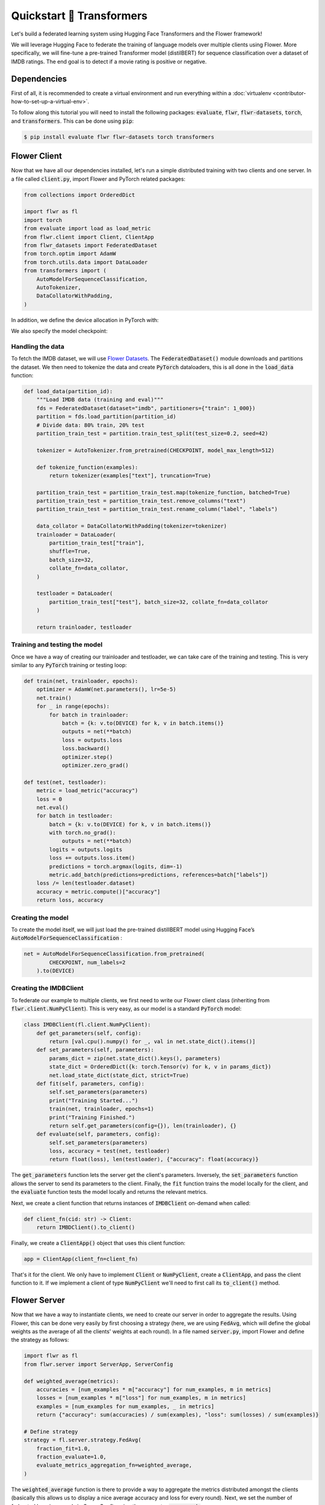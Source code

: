 .. _quickstart-huggingface:


Quickstart 🤗 Transformers
==========================

.. meta::
   :description: Check out this Federating Learning quickstart tutorial for using Flower with HuggingFace Transformers in order to fine-tune an LLM.

Let's build a federated learning system using Hugging Face Transformers and the Flower framework!

We will leverage Hugging Face to federate the training of language models over multiple clients using Flower.
More specifically, we will fine-tune a pre-trained Transformer model (distilBERT)
for sequence classification over a dataset of IMDB ratings.
The end goal is to detect if a movie rating is positive or negative.

Dependencies
------------

First of all, it is recommended to create a virtual environment and run everything within a :doc:`virtualenv <contributor-how-to-set-up-a-virtual-env>`.

To follow along this tutorial you will need to install the following packages:
:code:`evaluate`, :code:`flwr`, :code:`flwr-datasets`, :code:`torch`, and :code:`transformers`.
This can be done using :code:`pip`:

.. code-block:: shell

    $ pip install evaluate flwr flwr-datasets torch transformers


Flower Client
-------------
Now that we have all our dependencies installed, let's run a simple distributed training with two clients and one server.
In a file called :code:`client.py`, import Flower and PyTorch related packages:

.. code-block:: python

    from collections import OrderedDict

    import flwr as fl
    import torch
    from evaluate import load as load_metric
    from flwr.client import Client, ClientApp
    from flwr_datasets import FederatedDataset
    from torch.optim import AdamW
    from torch.utils.data import DataLoader
    from transformers import (
        AutoModelForSequenceClassification,
        AutoTokenizer,
        DataCollatorWithPadding,
    )

In addition, we define the device allocation in PyTorch with:

.. code-block:: python
    DEVICE = torch.device("cuda:0" if torch.cuda.is_available() else "cpu")

We also specify the model checkpoint:

.. code-block:: python
    CHECKPOINT = "distilbert-base-uncased"

Handling the data
^^^^^^^^^^^^^^^^^

To fetch the IMDB dataset, we will use `Flower Datasets <https://flower.ai/docs/datasets/>`_.
The :code:`FederatedDataset()` module downloads and partitions the dataset.
We then need to tokenize the data and create :code:`PyTorch` dataloaders,
this is all done in the :code:`load_data` function:

.. code-block:: python

    def load_data(partition_id):
        """Load IMDB data (training and eval)"""
        fds = FederatedDataset(dataset="imdb", partitioners={"train": 1_000})
        partition = fds.load_partition(partition_id)
        # Divide data: 80% train, 20% test
        partition_train_test = partition.train_test_split(test_size=0.2, seed=42)

        tokenizer = AutoTokenizer.from_pretrained(CHECKPOINT, model_max_length=512)

        def tokenize_function(examples):
            return tokenizer(examples["text"], truncation=True)

        partition_train_test = partition_train_test.map(tokenize_function, batched=True)
        partition_train_test = partition_train_test.remove_columns("text")
        partition_train_test = partition_train_test.rename_column("label", "labels")

        data_collator = DataCollatorWithPadding(tokenizer=tokenizer)
        trainloader = DataLoader(
            partition_train_test["train"],
            shuffle=True,
            batch_size=32,
            collate_fn=data_collator,
        )

        testloader = DataLoader(
            partition_train_test["test"], batch_size=32, collate_fn=data_collator
        )

        return trainloader, testloader

Training and testing the model
^^^^^^^^^^^^^^^^^^^^^^^^^^^^^^

Once we have a way of creating our trainloader and testloader,
we can take care of the training and testing.
This is very similar to any :code:`PyTorch` training or testing loop:

.. code-block:: python

    def train(net, trainloader, epochs):
        optimizer = AdamW(net.parameters(), lr=5e-5)
        net.train()
        for _ in range(epochs):
            for batch in trainloader:
                batch = {k: v.to(DEVICE) for k, v in batch.items()}
                outputs = net(**batch)
                loss = outputs.loss
                loss.backward()
                optimizer.step()
                optimizer.zero_grad()

    def test(net, testloader):
        metric = load_metric("accuracy")
        loss = 0
        net.eval()
        for batch in testloader:
            batch = {k: v.to(DEVICE) for k, v in batch.items()}
            with torch.no_grad():
                outputs = net(**batch)
            logits = outputs.logits
            loss += outputs.loss.item()
            predictions = torch.argmax(logits, dim=-1)
            metric.add_batch(predictions=predictions, references=batch["labels"])
        loss /= len(testloader.dataset)
        accuracy = metric.compute()["accuracy"]
        return loss, accuracy


Creating the model
^^^^^^^^^^^^^^^^^^

To create the model itself,
we will just load the pre-trained distillBERT model using Hugging Face’s :code:`AutoModelForSequenceClassification` :

.. code-block:: python

    net = AutoModelForSequenceClassification.from_pretrained(
            CHECKPOINT, num_labels=2
        ).to(DEVICE)

Creating the IMDBClient
^^^^^^^^^^^^^^^^^^^^^^^

To federate our example to multiple clients,
we first need to write our Flower client class (inheriting from :code:`flwr.client.NumPyClient`).
This is very easy, as our model is a standard :code:`PyTorch` model:

.. code-block:: python

    class IMDBClient(fl.client.NumPyClient):
        def get_parameters(self, config):
            return [val.cpu().numpy() for _, val in net.state_dict().items()]
        def set_parameters(self, parameters):
            params_dict = zip(net.state_dict().keys(), parameters)
            state_dict = OrderedDict({k: torch.Tensor(v) for k, v in params_dict})
            net.load_state_dict(state_dict, strict=True)
        def fit(self, parameters, config):
            self.set_parameters(parameters)
            print("Training Started...")
            train(net, trainloader, epochs=1)
            print("Training Finished.")
            return self.get_parameters(config={}), len(trainloader), {}
        def evaluate(self, parameters, config):
            self.set_parameters(parameters)
            loss, accuracy = test(net, testloader)
            return float(loss), len(testloader), {"accuracy": float(accuracy)}


The :code:`get_parameters` function lets the server get the client's parameters.
Inversely, the :code:`set_parameters` function allows the server to send its parameters to the client.
Finally, the :code:`fit` function trains the model locally for the client,
and the :code:`evaluate` function tests the model locally and returns the relevant metrics.

Next, we create a client function that returns instances of :code:`IMDBClient` on-demand when called:

.. code-block:: python

    def client_fn(cid: str) -> Client:
        return IMBDClient().to_client()

Finally, we create a :code:`ClientApp()` object that uses this client function:

.. code-block:: python

    app = ClientApp(client_fn=client_fn)

That's it for the client. We only have to implement :code:`Client` or :code:`NumPyClient`, create a :code:`ClientApp`, and pass the client function to it. If we implement a client of type :code:`NumPyClient` we'll need to first call its :code:`to_client()` method.


Flower Server
-------------

Now that we have a way to instantiate clients, we need to create our server in order to aggregate the results.
Using Flower, this can be done very easily by first choosing a strategy (here, we are using :code:`FedAvg`,
which will define the global weights as the average of all the clients' weights at each round).
In a file named :code:`server.py`, import Flower and define the strategy as follows:

.. code-block:: python

    import flwr as fl
    from flwr.server import ServerApp, ServerConfig

    def weighted_average(metrics):
        accuracies = [num_examples * m["accuracy"] for num_examples, m in metrics]
        losses = [num_examples * m["loss"] for num_examples, m in metrics]
        examples = [num_examples for num_examples, _ in metrics]
        return {"accuracy": sum(accuracies) / sum(examples), "loss": sum(losses) / sum(examples)}

    # Define strategy
    strategy = fl.server.strategy.FedAvg(
        fraction_fit=1.0,
        fraction_evaluate=1.0,
        evaluate_metrics_aggregation_fn=weighted_average,
    )

The :code:`weighted_average` function is there to provide a way to aggregate the metrics distributed amongst
the clients (basically this allows us to display a nice average accuracy and loss for every round).
Next, we set the number of federated learning rounds in `ServerConfig` using the parameter :code:`num_rounds`:

.. code-block:: python

    config = ServerConfig(num_rounds=3)

Last but not least, we create a :code:`ServerApp` and pass both `strategy` and `config`:

.. code-block:: python

    app = ServerApp(
        config=config,
        strategy=strategy,
    )


Train the model, federated!
---------------------------

With both :code:`ClientApps` and :code:`ServerApp` ready, we can now run everything and see federated
learning in action. First, we run the :code:`flower-superlink` command in one terminal to start the infrastructure. This step only needs to be run once.

.. admonition:: Note
    :class: note

    In this example, the :code:`--insecure` command line argument starts Flower without HTTPS and is only used for prototyping. To run with HTTPS, we instead use the argument :code:`--certificates` and pass the paths to the certificates. Please refer to `Flower CLI reference <ref-api-cli.html>`_ for implementation details.

.. code-block:: shell

    $ flower-superlink --insecure

FL systems usually have a server and multiple clients. We therefore need to start multiple `SuperNode`s, one for each client, respectively. First, we open a new terminal and start the first `SuperNode` using the :code:`flower-client-app` command.

.. code-block:: shell

    $ flower-client-app client:app --insecure

In the above, we launch the :code:`app` object in the :code:`client.py` module.
Open another terminal and start the second `SuperNode`:

.. code-block:: shell

    $ flower-client-app client:app --insecure

Finally, in another terminal window, we run the `ServerApp`. This starts the actual training run:

.. code-block:: shell

    $ flower-server-app server:app --insecure

We should now see how the training does in the last terminal (the one that started the :code:`ServerApp`):

.. code-block:: shell

    WARNING :   Option `--insecure` was set. Starting insecure HTTP client connected to 0.0.0.0:9091.
    INFO :      Starting Flower ServerApp, config: num_rounds=3, no round_timeout
    INFO :
    INFO :      [INIT]
    INFO :      Requesting initial parameters from one random client
    INFO :      Received initial parameters from one random client
    INFO :      Evaluating initial global parameters
    INFO :
    INFO :      [ROUND 1]
    INFO :      configure_fit: strategy sampled 2 clients (out of 2)
    INFO :      aggregate_fit: received 2 results and 0 failures
    WARNING :   No fit_metrics_aggregation_fn provided
    INFO :      configure_evaluate: strategy sampled 2 clients (out of 2)
    INFO :      aggregate_evaluate: received 2 results and 0 failures
    WARNING :   No evaluate_metrics_aggregation_fn provided
    INFO :
    INFO :      [ROUND 2]
    INFO :      configure_fit: strategy sampled 2 clients (out of 2)
    INFO :      aggregate_fit: received 2 results and 0 failures
    INFO :      configure_evaluate: strategy sampled 2 clients (out of 2)
    INFO :      aggregate_evaluate: received 2 results and 0 failures
    INFO :
    INFO :      [ROUND 3]
    INFO :      configure_fit: strategy sampled 2 clients (out of 2)
    INFO :      aggregate_fit: received 2 results and 0 failures
    INFO :      configure_evaluate: strategy sampled 2 clients (out of 2)
    INFO :      aggregate_evaluate: received 2 results and 0 failures
    INFO :
    INFO :      [SUMMARY]
    INFO :      Run finished 3 rounds in 56.57s
    INFO :      History (loss, distributed):
    INFO :          ('\tround 1: 0.13953592777252197\n'
    INFO :           '\tround 2: 0.134615957736969\n'
    INFO :           '\tround 3: 0.1451723337173462\n')


Congratulations! You've successfully built and run your first federated
learning system for an LLM. The full source code for this can be found in
|quickstart_hf_link|_.

.. |quickstart_hf_link| replace:: :code:`examples/quickstart-huggingface`
.. _quickstart_hf_link: https://github.com/adap/flower/tree/main/examples/quickstart-huggingface

Of course, this is a very basic example, and a lot can be added or modified,
it was just to showcase how simply we could federate a Hugging Face workflow using Flower.
